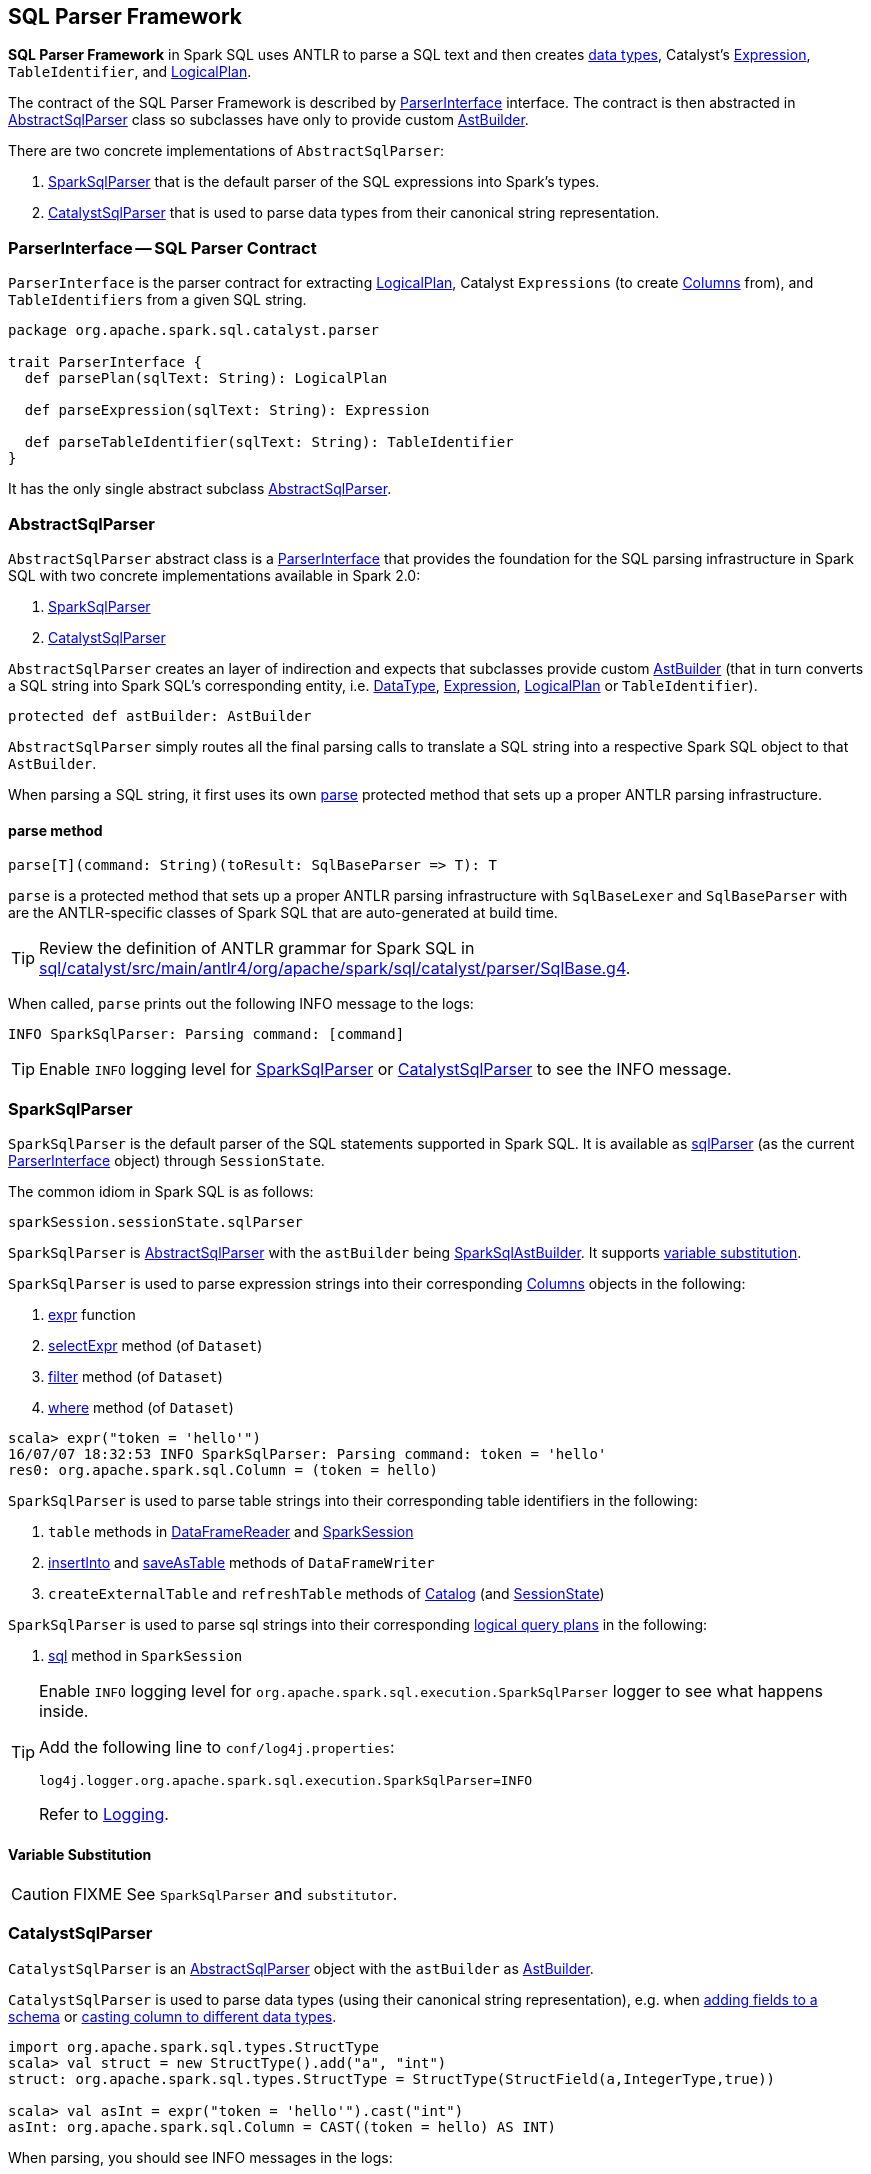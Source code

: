 == SQL Parser Framework

*SQL Parser Framework* in Spark SQL uses ANTLR to parse a SQL text and then creates link:spark-sql-DataType.adoc[data types], Catalyst's link:spark-sql-catalyst-Expression.adoc[Expression], `TableIdentifier`, and link:spark-sql-LogicalPlan.adoc[LogicalPlan].

The contract of the SQL Parser Framework is described by <<ParserInterface, ParserInterface>> interface. The contract is then abstracted in <<AbstractSqlParser, AbstractSqlParser>> class so subclasses have only to provide custom link:spark-sql-AstBuilder.adoc[AstBuilder].

There are two concrete implementations of `AbstractSqlParser`:

1. <<SparkSqlParser, SparkSqlParser>> that is the default parser of the SQL expressions into Spark's types.
2. <<CatalystSqlParser, CatalystSqlParser>> that is used to parse data types from their canonical string representation.

=== [[ParserInterface]] ParserInterface -- SQL Parser Contract

`ParserInterface` is the parser contract for extracting link:spark-sql-LogicalPlan.adoc[LogicalPlan], Catalyst `Expressions` (to create link:spark-sql-columns.adoc[Columns] from), and `TableIdentifiers` from a given SQL string.

[source, scala]
----
package org.apache.spark.sql.catalyst.parser

trait ParserInterface {
  def parsePlan(sqlText: String): LogicalPlan

  def parseExpression(sqlText: String): Expression

  def parseTableIdentifier(sqlText: String): TableIdentifier
}
----

It has the only single abstract subclass <<AbstractSqlParser, AbstractSqlParser>>.

=== [[AbstractSqlParser]] AbstractSqlParser

`AbstractSqlParser` abstract class is a <<ParserInterface, ParserInterface>> that provides the foundation for the SQL parsing infrastructure in Spark SQL with two concrete implementations available in Spark 2.0:

1. <<SparkSqlParser, SparkSqlParser>>
2. <<CatalystSqlParser, CatalystSqlParser>>

`AbstractSqlParser` creates an layer of indirection and expects that subclasses provide custom link:spark-sql-AstBuilder.adoc[AstBuilder] (that in turn converts a SQL string into Spark SQL's corresponding entity, i.e. link:spark-sql-DataType.adoc[DataType], link:spark-sql-catalyst-Expression.adoc[Expression], link:spark-sql-LogicalPlan.adoc[LogicalPlan] or `TableIdentifier`).

[source, scala]
----
protected def astBuilder: AstBuilder
----

`AbstractSqlParser` simply routes all the final parsing calls to translate a SQL string into a respective Spark SQL object to that `AstBuilder`.

When parsing a SQL string, it first uses its own <<AbstractSqlParser-parse, parse>> protected method that sets up a proper ANTLR parsing infrastructure.

==== [[AbstractSqlParser-parse]] parse method

[source, scala]
----
parse[T](command: String)(toResult: SqlBaseParser => T): T
----

`parse` is a protected method that sets up a proper ANTLR parsing infrastructure with `SqlBaseLexer` and `SqlBaseParser` with are the ANTLR-specific classes of Spark SQL that are auto-generated at build time.

TIP: Review the definition of ANTLR grammar for Spark SQL in https://github.com/apache/spark/blob/master/sql/catalyst/src/main/antlr4/org/apache/spark/sql/catalyst/parser/SqlBase.g4[sql/catalyst/src/main/antlr4/org/apache/spark/sql/catalyst/parser/SqlBase.g4].

When called, `parse` prints out the following INFO message to the logs:

```
INFO SparkSqlParser: Parsing command: [command]
```

TIP: Enable `INFO` logging level for <<SparkSqlParser, SparkSqlParser>> or <<CatalystSqlParser, CatalystSqlParser>> to see the INFO message.

=== [[SparkSqlParser]] SparkSqlParser

`SparkSqlParser` is the default parser of the SQL statements supported in Spark SQL. It is available as link:spark-sql-SessionState.adoc#sqlParser[sqlParser] (as the current <<ParserInterface, ParserInterface>> object) through `SessionState`.

The common idiom in Spark SQL is as follows:

[source, scala]
----
sparkSession.sessionState.sqlParser
----

`SparkSqlParser` is <<AbstractSqlParser, AbstractSqlParser>> with the `astBuilder` being link:spark-sql-SparkSqlAstBuilder.adoc[SparkSqlAstBuilder]. It supports <<SparkSqlParser-VariableSubstitution, variable substitution>>.

`SparkSqlParser` is used to parse expression strings into their corresponding link:spark-sql-columns.adoc[Columns] objects in the following:

1. link:spark-sql-functions.adoc#expr[expr] function
2. link:spark-sql-Dataset.adoc#selectExpr[selectExpr] method (of `Dataset`)
3. link:spark-sql-Dataset.adoc#filter[filter] method (of `Dataset`)
4. link:spark-sql-Dataset.adoc#where[where] method (of `Dataset`)

[source, scala]
----
scala> expr("token = 'hello'")
16/07/07 18:32:53 INFO SparkSqlParser: Parsing command: token = 'hello'
res0: org.apache.spark.sql.Column = (token = hello)
----

`SparkSqlParser` is used to parse table strings into their corresponding table identifiers in the following:

1. `table` methods in link:spark-sql-dataframereader.adoc#table[DataFrameReader] and link:spark-sql-sparksession.adoc#table[SparkSession]
2. link:spark-sql-dataframewriter.adoc#insertInto[insertInto] and link:spark-sql-dataframewriter.adoc#saveAsTable[saveAsTable] methods of `DataFrameWriter`
3. `createExternalTable` and `refreshTable` methods of link:spark-sql-Catalog.adoc[Catalog] (and link:spark-sql-SessionState.adoc#refreshTable[SessionState])

`SparkSqlParser` is used to parse sql strings into their corresponding link:spark-sql-LogicalPlan.adoc[logical query plans] in the following:

1. link:spark-sql-sparksession.adoc#sql[sql] method in `SparkSession`

[TIP]
====
Enable `INFO` logging level for `org.apache.spark.sql.execution.SparkSqlParser` logger to see what happens inside.

Add the following line to `conf/log4j.properties`:

```
log4j.logger.org.apache.spark.sql.execution.SparkSqlParser=INFO
```

Refer to link:spark-logging.adoc[Logging].
====

==== [[SparkSqlParser-VariableSubstitution]] Variable Substitution

CAUTION: FIXME See `SparkSqlParser` and `substitutor`.

=== [[CatalystSqlParser]] CatalystSqlParser

`CatalystSqlParser` is an <<AbstractSqlParser, AbstractSqlParser>> object with the `astBuilder` as link:spark-sql-AstBuilder.adoc[AstBuilder].

`CatalystSqlParser` is used to parse data types (using their canonical string representation), e.g. when link:spark-sql-schema.adoc#add[adding fields to a schema] or link:spark-sql-columns.adoc#cast[casting column to different data types].

[source, scala]
----
import org.apache.spark.sql.types.StructType
scala> val struct = new StructType().add("a", "int")
struct: org.apache.spark.sql.types.StructType = StructType(StructField(a,IntegerType,true))

scala> val asInt = expr("token = 'hello'").cast("int")
asInt: org.apache.spark.sql.Column = CAST((token = hello) AS INT)
----

When parsing, you should see INFO messages in the logs:

```
INFO CatalystSqlParser: Parsing command: int
```

It is also used in `HiveClientImpl` (when converting columns from Hive to Spark) and in `OrcFileOperator` (when inferring the schema for ORC files).

[TIP]
====
Enable `INFO` logging level for `org.apache.spark.sql.catalyst.parser.CatalystSqlParser` logger to see what happens inside.

Add the following line to `conf/log4j.properties`:

```
log4j.logger.org.apache.spark.sql.catalyst.parser.CatalystSqlParser=INFO
```

Refer to link:spark-logging.adoc[Logging].
====
